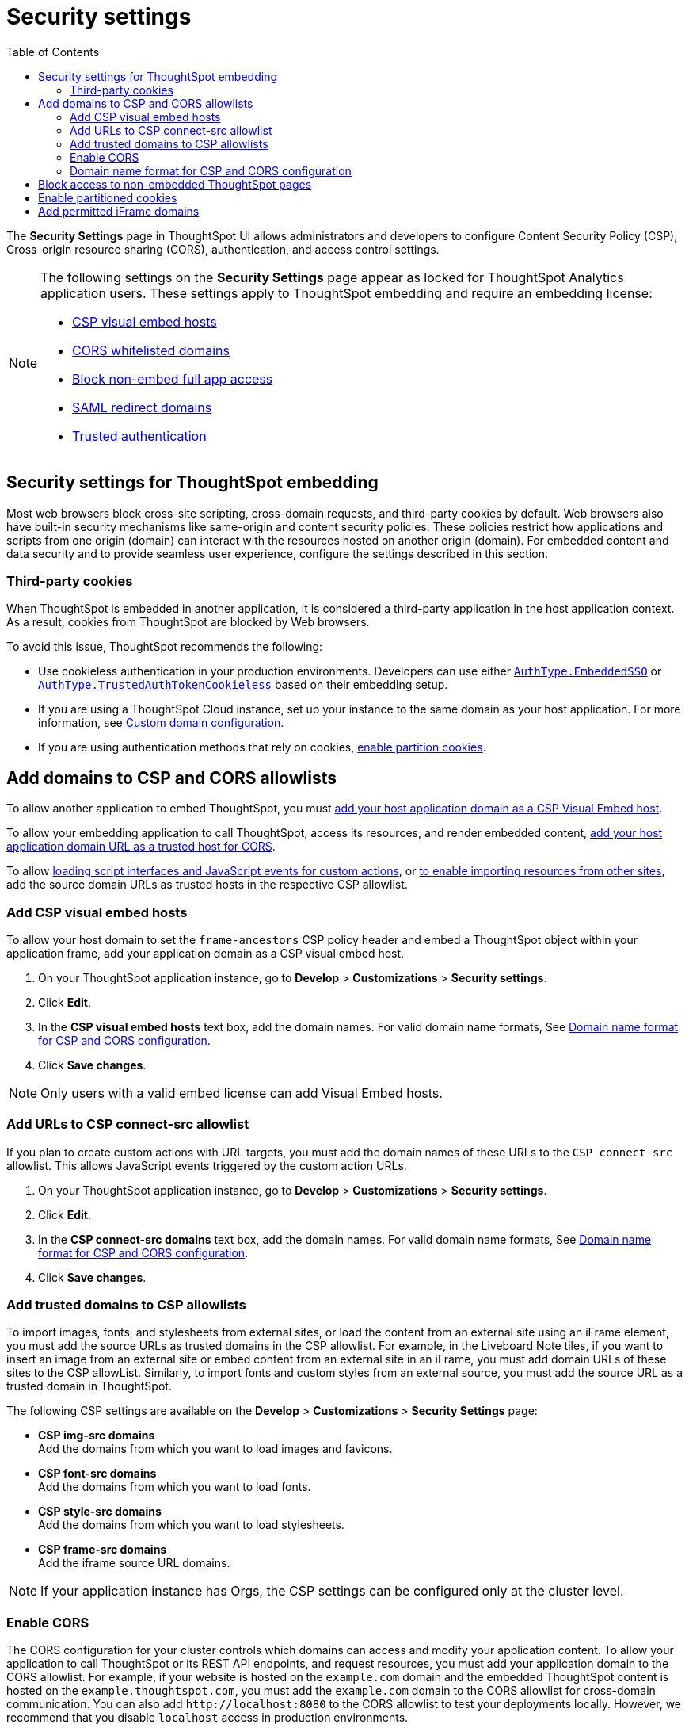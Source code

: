 = Security settings
:toc: true

:page-title: Security settings
:page-pageid: security-settings
:page-description: Security settings for embedding


The **Security Settings** page in ThoughtSpot UI allows administrators and developers to configure Content Security Policy (CSP), Cross-origin resource sharing (CORS), authentication, and access control settings.

[NOTE]
====
The following settings on the **Security Settings** page appear as locked for ThoughtSpot Analytics application users. These settings apply to ThoughtSpot embedding and require an embedding license:

* xref:security-settings.adoc#csp-viz-embed-hosts[CSP visual embed hosts]
* xref:security-settings.adoc#cors-hosts[CORS whitelisted domains]
* xref:security-settings.adoc#_block_access_to_non_embedded_thoughtspot_pages[Block non-embed full app access]
* xref:configure-saml.adoc#saml-redirect[SAML redirect domains]
* xref:trusted-authentication.adoc[Trusted authentication]
====

== Security settings for ThoughtSpot embedding

Most web browsers block cross-site scripting, cross-domain requests, and third-party cookies by default. Web browsers also have built-in security mechanisms like same-origin and content security policies. These policies restrict how applications and scripts from one origin (domain) can interact with the resources hosted on another origin (domain). For embedded content and data security and to provide seamless user experience, configure the settings described in this section.

=== Third-party cookies
When ThoughtSpot is embedded in another application, it is considered a third-party application in the host application context. As a result, cookies from ThoughtSpot are blocked by Web browsers.

To avoid this issue, ThoughtSpot recommends the following:

* Use cookieless authentication in your production environments. Developers can use either xref:embed-authentication.adoc#embedSSO[`AuthType.EmbeddedSSO`] or xref:trusted-auth-sdk.adoc[`AuthType.TrustedAuthTokenCookieless`] based on their embedding setup.
* If you are using a ThoughtSpot Cloud instance, set up your instance to the same domain as your host application. For more information, see link:https://docs.thoughtspot.com/cloud/latest/custom-domains[Custom domain configuration, window=_blank].
* If you are using authentication methods that rely on cookies, xref:_enable_partition_cookies[enable partition cookies].


== Add domains to CSP and CORS allowlists

To allow another application to embed ThoughtSpot, you must xref:security-settings.adoc#csp-viz-embed-hosts[add your host application domain as a CSP Visual Embed host].

To allow your embedding application to call ThoughtSpot, access its resources, and render embedded content, xref:security-settings.adoc#cors-hosts[add your host application domain URL as a trusted host for CORS].

To allow xref:security-settings.adoc#csp-connect-src[loading script interfaces and JavaScript events for custom actions], or xref:security-settings.adoc##csp-trusted-domain[to enable importing resources from other sites], add the source domain URLs as trusted hosts in the respective CSP allowlist.


[#csp-viz-embed-hosts]
=== Add CSP visual embed hosts
To allow your host domain to set the `frame-ancestors` CSP policy header and embed a ThoughtSpot object within your application frame, add your application domain as a CSP visual embed host.

. On your ThoughtSpot application instance, go to *Develop* > *Customizations* > *Security settings*.
. Click *Edit*.
. In the *CSP visual embed hosts* text box, add the domain names. For valid domain name formats, See xref:security-settings.adoc#csp-cors-hosts[Domain name format for CSP and CORS configuration].
. Click *Save changes*.

[NOTE]
====
Only users with a valid embed license can add Visual Embed hosts.
====

[#csp-connect-src]
=== Add URLs to CSP connect-src allowlist
If you plan to create custom actions with URL targets, you must add the domain names of these URLs to the `CSP connect-src` allowlist. This allows JavaScript events triggered by the custom action URLs.

. On your ThoughtSpot application instance, go to *Develop* > *Customizations* > *Security settings*.
. Click *Edit*.
. In the *CSP connect-src domains* text box, add the domain names. For valid domain name formats, See xref:security-settings.adoc#csp-cors-hosts[Domain name format for CSP and CORS configuration].
. Click *Save changes*.

=== Add trusted domains to CSP allowlists

To import images, fonts, and stylesheets from external sites, or load the content from an external site using an iFrame element, you must add the source URLs as trusted domains in the CSP allowlist.
For example, in the Liveboard Note tiles, if you want to insert an image from an external site or embed content from an external site in an iFrame, you must add domain URLs of these sites to the CSP allowList. Similarly, to import fonts and custom styles from an external source, you must add the source URL as a trusted domain in ThoughtSpot.

The following CSP settings are available on the ** Develop** > *Customizations* > *Security Settings* page:

* *CSP img-src domains* +
Add the domains from which you want to load images and favicons.
* *CSP font-src domains* +
Add the domains from which you want to load fonts.
* *CSP style-src domains* +
Add the domains from which you want to load stylesheets.
* *CSP frame-src domains* +
Add the iframe source URL domains.

[NOTE]
====
If your application instance has Orgs, the CSP settings can be configured only at the cluster level.
====

[#cors-hosts]
=== Enable CORS

The CORS configuration for your cluster controls which domains can access and modify your application content. To allow your application to call ThoughtSpot or its REST API endpoints, and request resources, you must add your application domain to the CORS allowlist. For example, if your website is hosted on the `example.com` domain and the embedded ThoughtSpot content is hosted on the `example.thoughtspot.com`, you must add the `example.com` domain to the CORS allowlist for cross-domain communication. You can also add `\http://localhost:8080` to the CORS allowlist to test your deployments locally. However, we recommend that you disable `localhost` access in production environments.

If you enable CORS for your application domain, ThoughtSpot adds the `Access-Control-Allow-Origin` header in its API responses when your host application sends a request to ThoughtSpot.

To add domain names to the CORS allowlist, follow these steps:

. On your ThoughtSpot application instance, go to *Develop* > *Customizations* > *Security settings*.
. Click *Edit*.
. In the *CORS whitelisted domains* text box, add the domain names. For valid domain name formats, See xref:security-settings.adoc#csp-cors-hosts[Domain name format for CSP and CORS configuration].
. Click *Save changes*.


[#csp-cors-hosts]
=== Domain name format for CSP and CORS configuration

[IMPORTANT]
====
[#port-protocol]
Note the following points if using port or protocol in the domain name string:

* The UI allows you to add a domain URL with or without the protocol (`http/https`) in the CSP allowlist. To avoid long URLs in the CSP header, we recommend that you don't include the protocol in the domain name string. However, for non-HTTPS domains, such as your local testing environment, do include `http` in the domain name string.
* Although you can add a domain URL with the protocol (`http/https`) to the CORS allowlist, ThoughtSpot ignores the protocol in the domain names of CORS hosts. Therefore, you can exclude the protocol in the domain name strings.
* If your domain URL has a non-standard port such as 8080, specify the port number in the domain name string.
* You can add multiple domain names to the CORS and CSP Visual Embed hosts list on the **Develop** > **Security Settings** page. Ensure that the CORS and CSP host allowlist does not exceed 4096 characters.
====

The following table shows the valid domain name strings for the CORS and CSP allowlists.

[div tableContainer]
--

[width="100%" cols="4,2,2,2,2"]
[options='header']
|====
|Domain name format|CSP Visual Embed host|CSP connect-src |CORS |CSP font-src +
CSP style-src +
CSP img-src

a|Domain URL strings without protocol


* `thoughtspot.com`
* `www.thoughtspot.com` +

|[tag greenBackground tick]#✓# Supported|[tag greenBackground tick]#✓# Supported 2*|[tag greenBackground tick]#✓# Supported

a|Domain URL strings for localhost

* `localhost`
* `localhost:3000`
* `\http://localhost:3000`

|[tag greenBackground tick]#✓# Supported|[tag greenBackground tick]#✓# Supported 2*|[tag greenBackground tick]#✓# Supported
a|Domain URL strings without port

* `thoughtspot.com`
* `mysite.com`

If your domain URL has a non-standard port, for example `mysite.com:8080`, make sure you add the port number in the domain name string.

|[tag greenBackground tick]#✓# Supported|[tag greenBackground tick]#✓# Supported 2*|[tag greenBackground tick]#✓# Supported
|Wildcard (`*`) for domain URL|[tag greenBackground tick]#✓# Supported|[tag greenBackground tick]#✓# Supported| [tag redBackground tick]#x# Not supported |[tag greenBackground tick]#✓# Supported
|Wildcard +++(*)+++ before the domain name extension +
`\https://*.com`|[tag redBackground tick]#x# Not supported|[tag redBackground tick]#x# Not supported 2*|[tag redBackground tick]#x# Not supported
|Plain text string without the domain name extension. +

`thoughtspot`|[tag redBackground tick]#x# Not supported|[tag redBackground tick]#x# Not supported 2*|[tag redBackground tick]#x# Not supported
|Domain name with wildcard (*) and a leading dot +

`+++.*.thoughtspot.com +++`

|[tag redBackground tick]#x# Not supported|[tag redBackground tick]#x# Not supported a|[tag greenBackground tick]#✓# Supported +

__To avoid domain validation errors, make sure you add an escape character `\` after the wildcard in the domain URL string:__ +
`.*\.thoughtspot.com`
|[tag redBackground tick]#x# Not supported

a|Wildcard before the domain name +

`+++*+++.thoughtspot.com`

|[tag greenBackground tick]#✓# Supported|[tag greenBackground tick]#✓# Supported |[tag redBackground tick]#x# Not supported|[tag greenBackground tick]#✓# Supported


a| Domain names with space, backslash (\), and wildcard (*).

* `www.+++*+++.+++*+++.thoughtspot.com` +
* `www.thoughtspot.com/*` +
* `thoughtspot  .com` +
|[tag redBackground tick]#x# Not supported|[tag redBackground tick]#x# Not supported 2*|[tag redBackground tick]#x# Not supported
|URLs with query parameters +
`\http://thoughtspot.com?2rjl6`|[tag redBackground tick]#x# Not supported|[tag redBackground tick]#x# Not supported 2*|[tag redBackground tick]#x# Not supported
|URLs with path parameters +
`thoughtspot.com/products`|[tag greenBackground tick]#✓# Supported|[tag greenBackground tick]#✓# Supported |[tag redBackground tick]#x# Not supported|[tag greenBackground tick]#✓# Supported
|URLs with path and query parameters +
`thoughtspot.com/products?id=1&page=2`|[tag redBackground tick]#x# Not supported|[tag redBackground tick]#x# Not supported 2*|[tag redBackground tick]#x# Not supported
|IPv4 addresses +
`255.255.255.255`|[tag greenBackground tick]#✓# Supported|[tag greenBackground tick]#✓# Supported 2*|[tag greenBackground tick]#✓# Supported
|Semicolons as separators +
`thoughtspot.com; thoughtspot.com;`|[tag redBackground tick]#x# Not supported|[tag redBackground tick]#x# Not supported 2*|[tag redBackground tick]#x# Not supported
|Comma-separated values +
`thoughtspot.com, thoughtspot.com`|[tag greenBackground tick]#✓# Supported|[tag greenBackground tick]#✓# Supported 2*|[tag greenBackground tick]#✓# Supported
|`mail://xyz.com`|[tag redBackground tick]#x# Not supported|[tag redBackground tick]#x# Not supported 2*|[tag redBackground tick]#x# Not supported
a|+++Wildcard (*) for port+++

`thoughtspot:*`|[tag greenBackground tick]#✓# Supported|[tag greenBackground tick]#✓# Supported 2*|[tag greenBackground tick]#✓# Supported
|====
--

== Block access to non-embedded ThoughtSpot pages

If you have embedded ThoughtSpot content in your app, you may want your users to access only the ThoughtSpot pages embedded within the context of your host app.

If you have embedded ThoughtSpot using Visual Embed SDK v1.22.0 or later, the `blockNonEmbedFullAppAccess` property in the SDK is set to `true` by default. Due to this, your application users cannot access or navigate to the ThoughtSpot application experience outside the context of your app.

If you are not using Visual Embed SDK to embed ThoughtSpot, you can turn on the *Block non-embed full app access* feature on the *Develop* > *Customizations* > *Security Settings* page. This will restrict your users from opening non-embedded ThoughtSpot pages from their embedded app context. Note that this feature does not restrict ThoughtSpot users with administrator or developer privileges from accessing ThoughtSpot pages.

== Enable partitioned cookies
Many web browsers do not allow third-party cookies. If third-party cookies are blocked, users embedding ThoughtSpot in another application using cookie-based authentication methods may see a cookie blocked error. To avoid this issue, ThoughtSpot recommends using xref:trusted-auth-sdk.adoc[cookieless authentication] method, such as `AuthType.TrustedAuthTokenCookieless`, in production environments.

If you are using cookie-based authentication or xref:embed-authentication.adoc#none[AuthType.None], ensure that you enable partitioned cookies by completing the following steps:

. On your ThoughtSpot application instance, go to *Develop* > *Customizations* > *Security settings*.
. Click *Edit*.
. Turn on the *Enable partitioned cookies* toggle switch.
. Click *Save changes*.

With partitioned cookies enabled, when a user logs in to ThoughtSpot and accesses embedded content on a host application, a cookie is set with the partitioned attribute. On browsers supporting partition cookies, the partitioned cookie will persist in the app after a successful login.

== Add permitted iFrame domains
Some features in ThoughtSpot, such as link:https://docs.thoughtspot.com/software/latest/liveboard-notes[Liveboard Note tiles, window=_blank], allow iFrame content. If you are planning to embed content from an external site, make sure the domain URLs of these sites are added to the iFrame domain allowlist:

. On your ThoughtSpot application instance, go to *Develop* > *Customizations* > *Security settings*.
. Click *Edit*.
. In the *Permitted iFrame domains* text box, add the domain URL of the website or portal that you want to use for iFrame content.
. Click *Save changes*.


